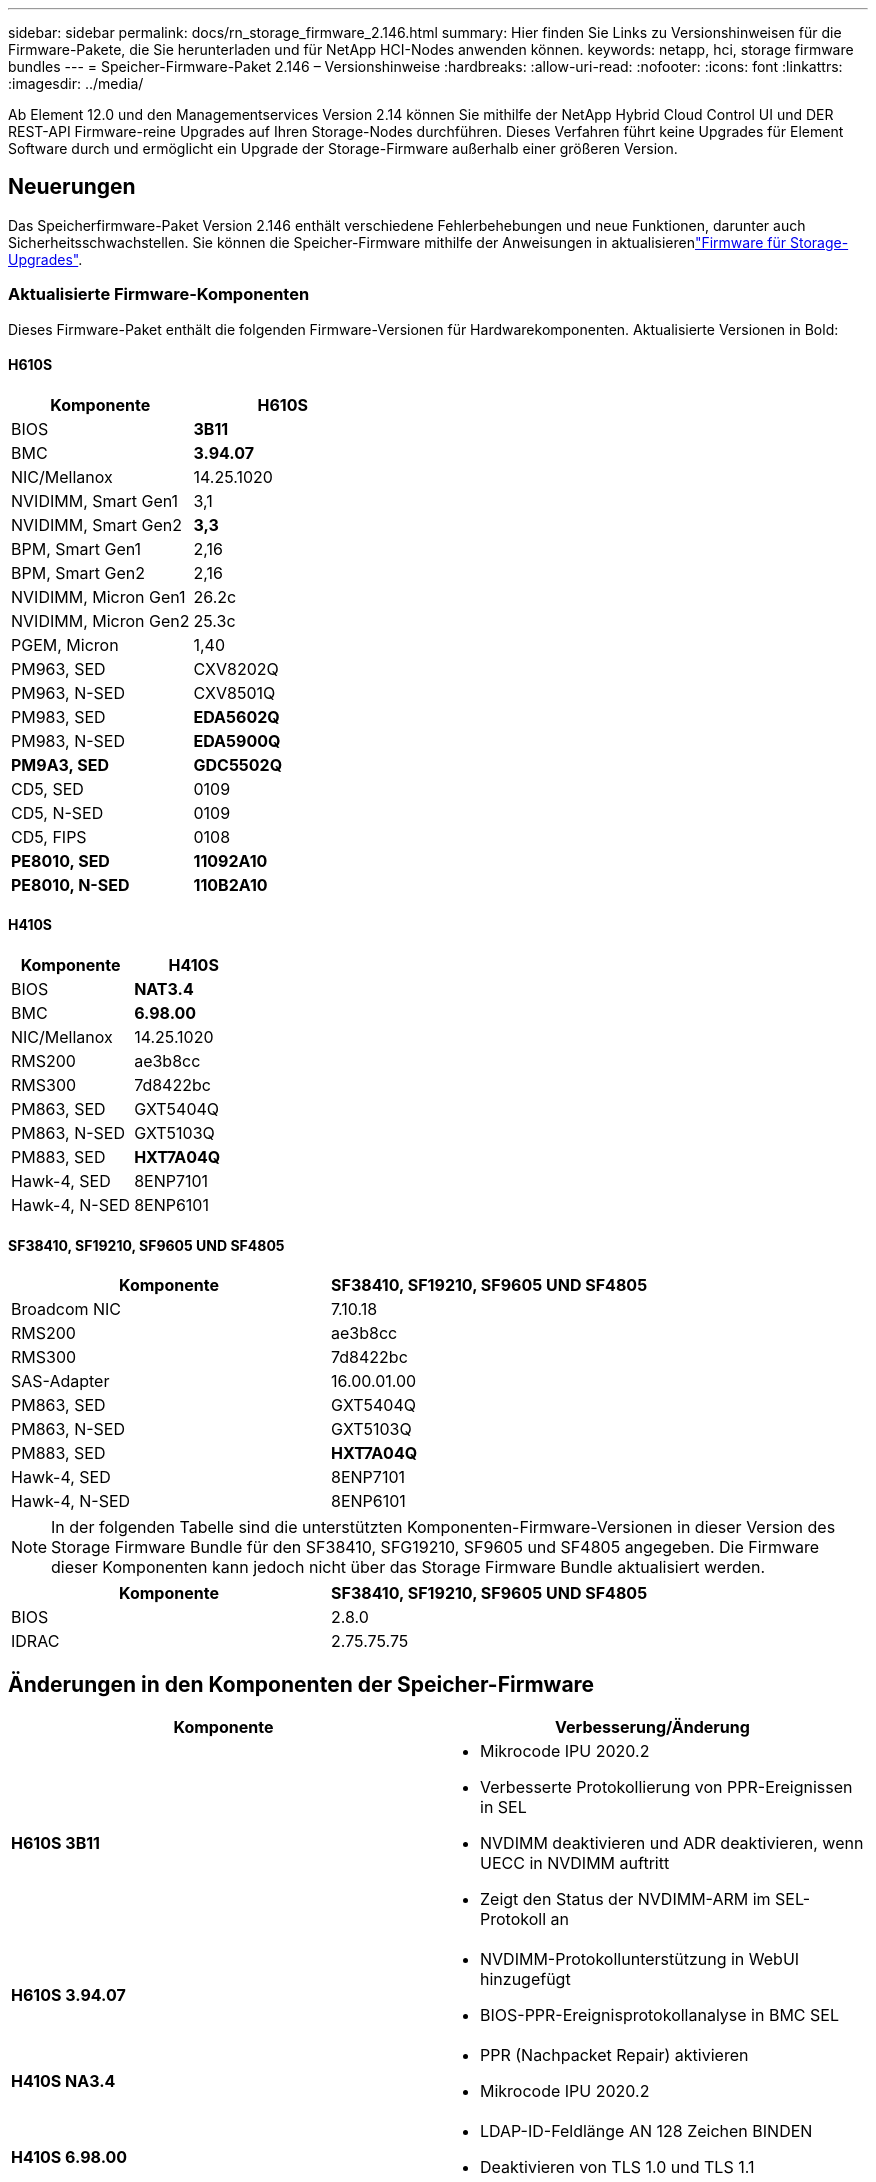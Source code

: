 ---
sidebar: sidebar 
permalink: docs/rn_storage_firmware_2.146.html 
summary: Hier finden Sie Links zu Versionshinweisen für die Firmware-Pakete, die Sie herunterladen und für NetApp HCI-Nodes anwenden können. 
keywords: netapp, hci, storage firmware bundles 
---
= Speicher-Firmware-Paket 2.146 – Versionshinweise
:hardbreaks:
:allow-uri-read: 
:nofooter: 
:icons: font
:linkattrs: 
:imagesdir: ../media/


[role="lead"]
Ab Element 12.0 und den Managementservices Version 2.14 können Sie mithilfe der NetApp Hybrid Cloud Control UI und DER REST-API Firmware-reine Upgrades auf Ihren Storage-Nodes durchführen. Dieses Verfahren führt keine Upgrades für Element Software durch und ermöglicht ein Upgrade der Storage-Firmware außerhalb einer größeren Version.



== Neuerungen

Das Speicherfirmware-Paket Version 2.146 enthält verschiedene Fehlerbehebungen und neue Funktionen, darunter auch Sicherheitsschwachstellen. Sie können die Speicher-Firmware mithilfe der Anweisungen in aktualisierenlink:task_hcc_upgrade_storage_firmware.html["Firmware für Storage-Upgrades"].



=== Aktualisierte Firmware-Komponenten

Dieses Firmware-Paket enthält die folgenden Firmware-Versionen für Hardwarekomponenten. Aktualisierte Versionen in Bold:



==== H610S

|===
| Komponente | H610S 


| BIOS | *3B11* 


| BMC | *3.94.07* 


| NIC/Mellanox | 14.25.1020 


| NVIDIMM, Smart Gen1 | 3,1 


| NVIDIMM, Smart Gen2 | *3,3* 


| BPM, Smart Gen1 | 2,16 


| BPM, Smart Gen2 | 2,16 


| NVIDIMM, Micron Gen1 | 26.2c 


| NVIDIMM, Micron Gen2 | 25.3c 


| PGEM, Micron | 1,40 


| PM963, SED | CXV8202Q 


| PM963, N-SED | CXV8501Q 


| PM983, SED | *EDA5602Q* 


| PM983, N-SED | *EDA5900Q* 


| *PM9A3, SED* | *GDC5502Q* 


| CD5, SED | 0109 


| CD5, N-SED | 0109 


| CD5, FIPS | 0108 


| *PE8010, SED* | *11092A10* 


| *PE8010, N-SED* | *110B2A10* 
|===


==== H410S

|===
| Komponente | H410S 


| BIOS | *NAT3.4* 


| BMC | *6.98.00* 


| NIC/Mellanox | 14.25.1020 


| RMS200 | ae3b8cc 


| RMS300 | 7d8422bc 


| PM863, SED | GXT5404Q 


| PM863, N-SED | GXT5103Q 


| PM883, SED | *HXT7A04Q* 


| Hawk-4, SED | 8ENP7101 


| Hawk-4, N-SED | 8ENP6101 
|===


==== SF38410, SF19210, SF9605 UND SF4805

|===
| Komponente | SF38410, SF19210, SF9605 UND SF4805 


| Broadcom NIC | 7.10.18 


| RMS200 | ae3b8cc 


| RMS300 | 7d8422bc 


| SAS-Adapter | 16.00.01.00 


| PM863, SED | GXT5404Q 


| PM863, N-SED | GXT5103Q 


| PM883, SED | *HXT7A04Q* 


| Hawk-4, SED | 8ENP7101 


| Hawk-4, N-SED | 8ENP6101 
|===

NOTE: In der folgenden Tabelle sind die unterstützten Komponenten-Firmware-Versionen in dieser Version des Storage Firmware Bundle für den SF38410, SFG19210, SF9605 und SF4805 angegeben. Die Firmware dieser Komponenten kann jedoch nicht über das Storage Firmware Bundle aktualisiert werden.

|===
| Komponente | SF38410, SF19210, SF9605 UND SF4805 


| BIOS | 2.8.0 


| IDRAC | 2.75.75.75 
|===


== Änderungen in den Komponenten der Speicher-Firmware

|===
| Komponente | Verbesserung/Änderung 


| *H610S 3B11*  a| 
* Mikrocode IPU 2020.2
* Verbesserte Protokollierung von PPR-Ereignissen in SEL
* NVDIMM deaktivieren und ADR deaktivieren, wenn UECC in NVDIMM auftritt
* Zeigt den Status der NVDIMM-ARM im SEL-Protokoll an




| *H610S 3.94.07*  a| 
* NVDIMM-Protokollunterstützung in WebUI hinzugefügt
* BIOS-PPR-Ereignisprotokollanalyse in BMC SEL




| *H410S NA3.4*  a| 
* PPR (Nachpacket Repair) aktivieren
* Mikrocode IPU 2020.2




| *H410S 6.98.00*  a| 
* LDAP-ID-Feldlänge AN 128 Zeichen BINDEN
* Deaktivieren von TLS 1.0 und TLS 1.1


|===


== Gelöste und bekannte Probleme

Weitere Informationen zu behobenen Problemen und zu neuen Problemen finden Sie im https://mysupport.netapp.com/site/bugs-online/product["Bugs Online Tool"^].



=== Zugriff auf das Bugs Online-Tool

. Navigieren Sie zur  https://mysupport.netapp.com/site/bugs-online/product["Bugs Online Tool"^]und wählen Sie *Element Software* aus der Dropdown-Liste aus:
+
image::bol_dashboard.png[Versionshinweise für Storage-Firmware-Bundles]

. Geben Sie im Suchfeld „Speicher-Firmware-Paket“ ein, und klicken Sie auf *Neue Suche*:
+
image::storage_firmware_bundle_choice.png[Versionshinweise für Storage-Firmware-Bundles]

. Es wird eine Liste der behobenen oder offenen Fehler angezeigt. Sie können die Ergebnisse wie folgt verfeinern:
+
image::bol_list_bugs_found.png[Versionshinweise für Storage-Firmware-Bundles]





== Sicherheitsschwachstellen wurden behoben

Im Folgenden sind Sicherheitslücken aufgeführt, die in dieser Version behoben wurden:

* CVE-2021-23840, CVE-2021-23841
* CVE-2021-20265
* CVE-2021-29650
* CVE-2020-14386, CVE-2020-14314 UND CVE-2020-25641
* CVE-2020-35508, CVE-2020-36312
* CVE-2020-20811, CVE-2020-20812
* CVE-2020-15436
* CVE-2020-29372
* CVE-2019-0151, CVE-2019-0123 UND CVE-2019-0117


[discrete]
== Weitere Informationen

* https://docs.netapp.com/hci/index.jsp["NetApp HCI Documentation Center"^]
* https://kb.netapp.com/Advice_and_Troubleshooting/Flash_Storage/SF_Series/How_to_update_iDRAC%2F%2FBIOS_firmware_on_SF_Series_nodes["KB: Aktualisieren der iDRAC/BIOS-Firmware auf SF Series-Knoten"^]

